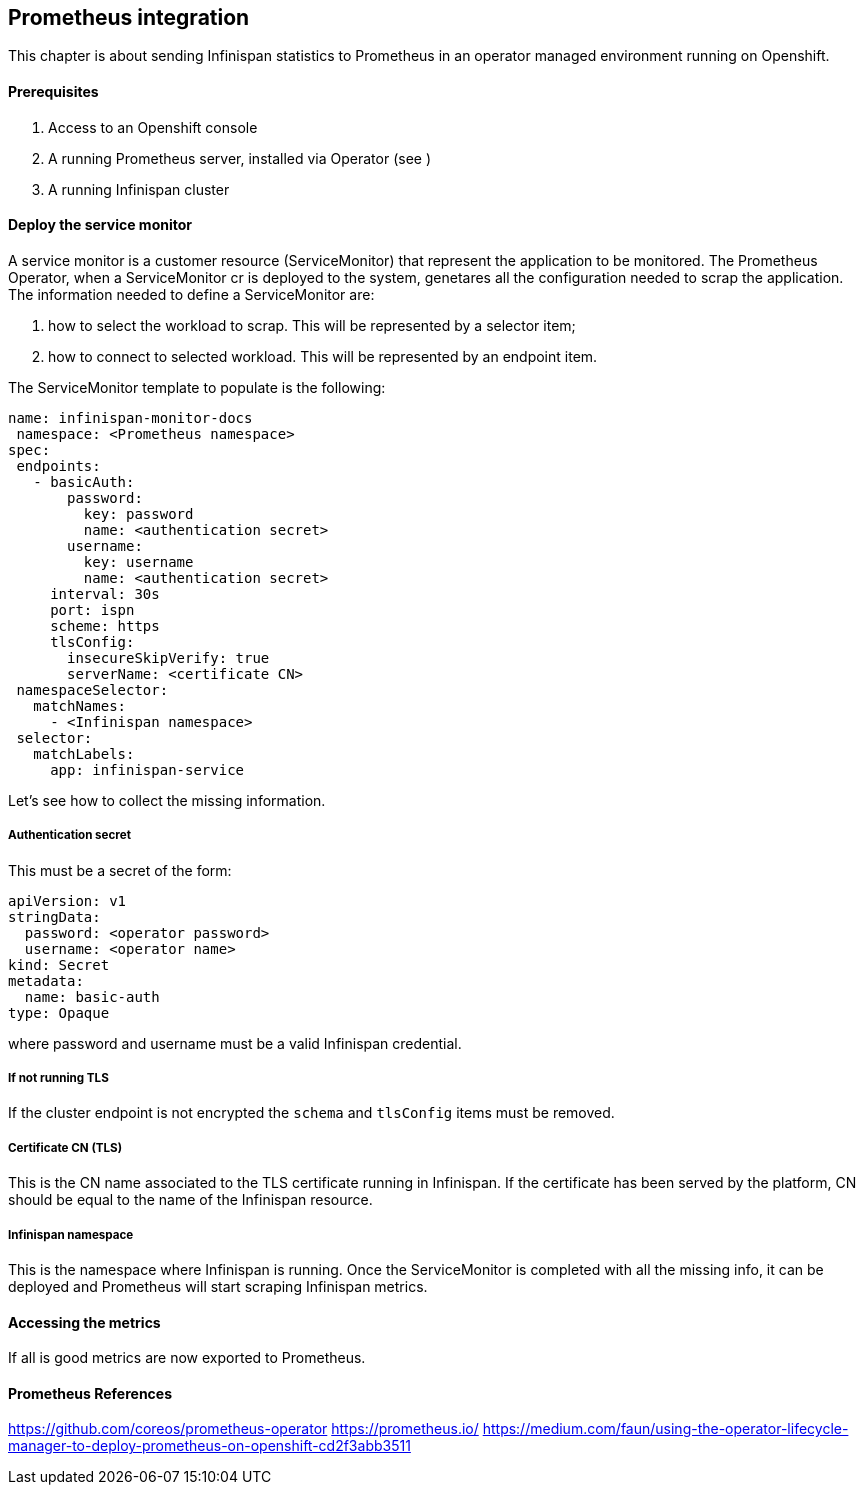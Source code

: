 ## Prometheus integration
This chapter is about sending Infinispan statistics to Prometheus in an operator managed environment running on Openshift.

#### Prerequisites
1. Access to an Openshift console
2. A running Prometheus server, installed via Operator (see )
3. A running Infinispan cluster

#### Deploy the service monitor
A service monitor is a customer resource (ServiceMonitor) that represent the application to be monitored.
The Prometheus Operator, when a ServiceMonitor cr is deployed to the system, genetares all the configuration needed to scrap the application.
The information needed to define a ServiceMonitor are:

1. how to select the workload to scrap. This will be represented by a selector item;
2. how to connect to selected workload. This will be represented by an endpoint item.

The ServiceMonitor template to populate is the following:
....
name: infinispan-monitor-docs
 namespace: <Prometheus namespace>
spec:
 endpoints:
   - basicAuth:
       password:
         key: password
         name: <authentication secret>
       username:
         key: username
         name: <authentication secret>
     interval: 30s
     port: ispn
     scheme: https
     tlsConfig:
       insecureSkipVerify: true
       serverName: <certificate CN>
 namespaceSelector:
   matchNames:
     - <Infinispan namespace>
 selector:
   matchLabels:
     app: infinispan-service
....

Let's see how to collect the missing information.

##### Authentication secret
This must be a secret of the form:
....
apiVersion: v1
stringData:
  password: <operator password>
  username: <operator name>
kind: Secret
metadata:
  name: basic-auth
type: Opaque
....
where password and username must be a valid Infinispan credential.

##### If not running TLS
If the cluster endpoint is not encrypted the `schema` and `tlsConfig` items must be removed.

##### Certificate CN (TLS)
This is the CN name associated to the TLS certificate running in Infinispan.
If the certificate has been served by the platform, CN should be equal to the name of the Infinispan resource.

##### Infinispan namespace
This is the namespace where Infinispan is running.
Once the ServiceMonitor is completed with all the missing info, it can be deployed and Prometheus will start scraping Infinispan metrics.

#### Accessing the metrics
If all is good metrics are now exported to Prometheus.

#### Prometheus References
https://github.com/coreos/prometheus-operator
https://prometheus.io/
https://medium.com/faun/using-the-operator-lifecycle-manager-to-deploy-prometheus-on-openshift-cd2f3abb3511
